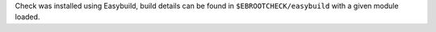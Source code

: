 Check was installed using Easybuild, build details can be found in ``$EBROOTCHECK/easybuild`` with a given module loaded.
